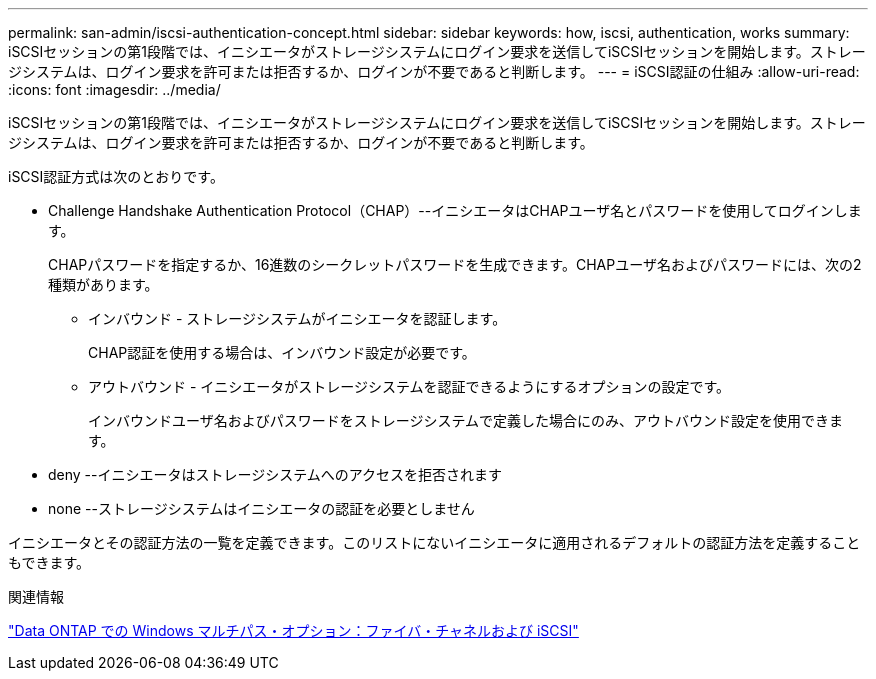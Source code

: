 ---
permalink: san-admin/iscsi-authentication-concept.html 
sidebar: sidebar 
keywords: how, iscsi, authentication, works 
summary: iSCSIセッションの第1段階では、イニシエータがストレージシステムにログイン要求を送信してiSCSIセッションを開始します。ストレージシステムは、ログイン要求を許可または拒否するか、ログインが不要であると判断します。 
---
= iSCSI認証の仕組み
:allow-uri-read: 
:icons: font
:imagesdir: ../media/


[role="lead"]
iSCSIセッションの第1段階では、イニシエータがストレージシステムにログイン要求を送信してiSCSIセッションを開始します。ストレージシステムは、ログイン要求を許可または拒否するか、ログインが不要であると判断します。

iSCSI認証方式は次のとおりです。

* Challenge Handshake Authentication Protocol（CHAP）--イニシエータはCHAPユーザ名とパスワードを使用してログインします。
+
CHAPパスワードを指定するか、16進数のシークレットパスワードを生成できます。CHAPユーザ名およびパスワードには、次の2種類があります。

+
** インバウンド - ストレージシステムがイニシエータを認証します。
+
CHAP認証を使用する場合は、インバウンド設定が必要です。

** アウトバウンド - イニシエータがストレージシステムを認証できるようにするオプションの設定です。
+
インバウンドユーザ名およびパスワードをストレージシステムで定義した場合にのみ、アウトバウンド設定を使用できます。



* deny --イニシエータはストレージシステムへのアクセスを拒否されます
* none --ストレージシステムはイニシエータの認証を必要としません


イニシエータとその認証方法の一覧を定義できます。このリストにないイニシエータに適用されるデフォルトの認証方法を定義することもできます。

.関連情報
https://www.netapp.com/pdf.html?item=/media/19668-tr-3441.pdf["Data ONTAP での Windows マルチパス・オプション：ファイバ・チャネルおよび iSCSI"]

